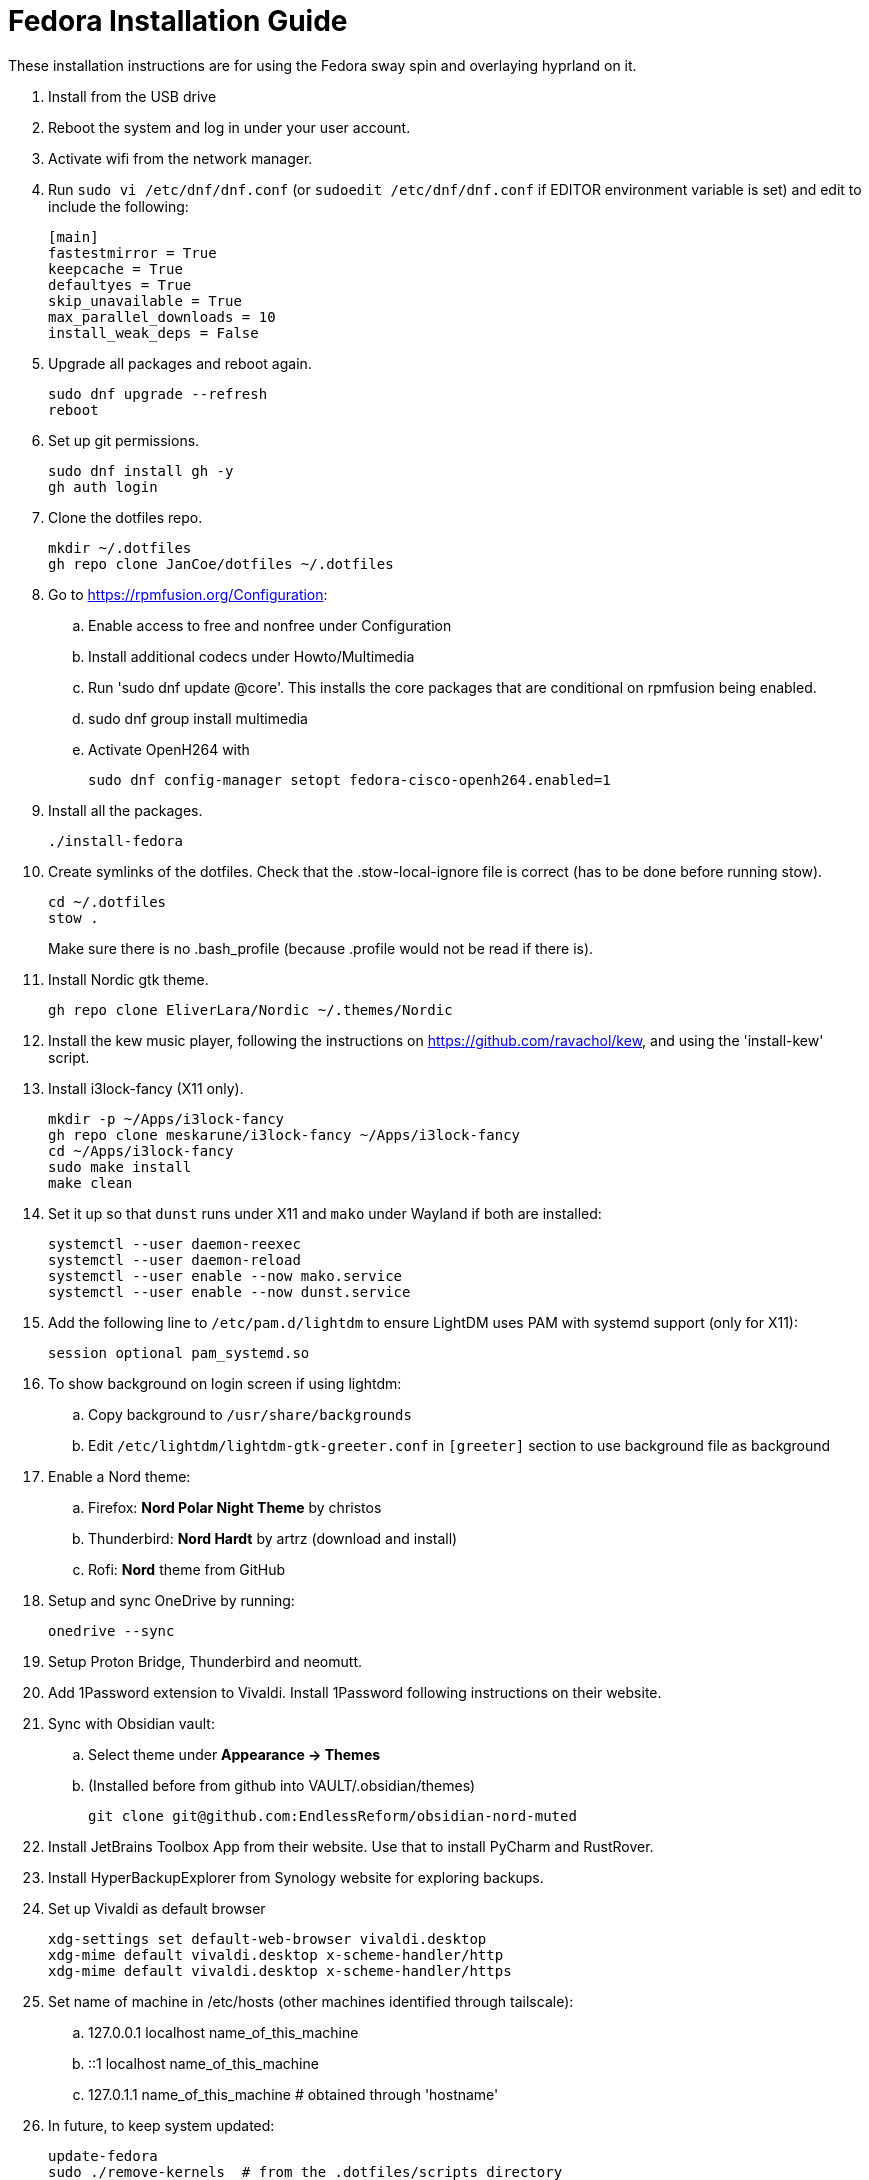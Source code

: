 = Fedora Installation Guide

These installation instructions are for using the Fedora sway spin and overlaying hyprland on it.

. Install from the USB drive
. Reboot the system and log in under your user account.
. Activate wifi from the network manager.
. Run `sudo vi /etc/dnf/dnf.conf` (or `sudoedit /etc/dnf/dnf.conf` if EDITOR environment variable is set)
and edit to include the following:
+
[source,ini]
----
[main]
fastestmirror = True
keepcache = True
defaultyes = True
skip_unavailable = True
max_parallel_downloads = 10
install_weak_deps = False
----
. Upgrade all packages and reboot again.
+
[source,shell]
----
sudo dnf upgrade --refresh
reboot
----
. Set up git permissions.
+
[source,shell]
----
sudo dnf install gh -y
gh auth login
----

. Clone the dotfiles repo.
+
[source,shell]
----
mkdir ~/.dotfiles
gh repo clone JanCoe/dotfiles ~/.dotfiles
----

. Go to https://rpmfusion.org/Configuration:
.. Enable access to free and nonfree under Configuration
.. Install additional codecs under Howto/Multimedia
.. Run 'sudo dnf update @core'. This installs the core packages that are conditional on rpmfusion being enabled.
.. sudo dnf group install multimedia
.. Activate OpenH264 with
+
[source,shell]
----
sudo dnf config-manager setopt fedora-cisco-openh264.enabled=1
----
. Install all the packages.
+
[source,shell]
----
./install-fedora
----

. Create symlinks of the dotfiles.
Check that the .stow-local-ignore file is correct (has to be done before running stow).
+
[source,shell]
----
cd ~/.dotfiles
stow .
----
Make sure there is no .bash_profile (because .profile would not be read if there is).

. Install Nordic gtk theme.
+
[source,shell]
----
gh repo clone EliverLara/Nordic ~/.themes/Nordic
----

. Install the kew music player, following the instructions on https://github.com/ravachol/kew, and using
the 'install-kew' script.

. Install i3lock-fancy (X11 only).
+
[source,shell]
----
mkdir -p ~/Apps/i3lock-fancy
gh repo clone meskarune/i3lock-fancy ~/Apps/i3lock-fancy
cd ~/Apps/i3lock-fancy
sudo make install
make clean
----

. Set it up so that `dunst` runs under X11 and `mako` under Wayland if both are installed:
+
[source,shell]
----
systemctl --user daemon-reexec
systemctl --user daemon-reload
systemctl --user enable --now mako.service
systemctl --user enable --now dunst.service
----

. Add the following line to `/etc/pam.d/lightdm` to ensure LightDM uses PAM with systemd support (only for X11):
+
[source]
----
session optional pam_systemd.so
----

. To show background on login screen if using lightdm:
.. Copy background to `/usr/share/backgrounds`
.. Edit `/etc/lightdm/lightdm-gtk-greeter.conf` in `[greeter]` section to use background file as background

. Enable a Nord theme:
.. Firefox: *Nord Polar Night Theme* by christos
.. Thunderbird: *Nord Hardt* by artrz (download and install)
.. Rofi: *Nord* theme from GitHub

. Setup and sync OneDrive by running:
+
[source,shell]
----
onedrive --sync
----

. Setup Proton Bridge, Thunderbird and neomutt.

. Add 1Password extension to Vivaldi. Install 1Password following instructions on their website.

. Sync with Obsidian vault:
.. Select theme under *Appearance → Themes*
.. (Installed before from github into VAULT/.obsidian/themes)
+
[source,shell]
----
git clone git@github.com:EndlessReform/obsidian-nord-muted
----
. Install JetBrains Toolbox App from their website. Use that to install PyCharm and RustRover.

. Install HyperBackupExplorer from Synology website for exploring backups.

. Set up Vivaldi as default browser

+
[source,shell]
----
xdg-settings set default-web-browser vivaldi.desktop
xdg-mime default vivaldi.desktop x-scheme-handler/http
xdg-mime default vivaldi.desktop x-scheme-handler/https
----

. Set name of machine in /etc/hosts (other machines identified through tailscale):
.. 127.0.0.1 localhost name_of_this_machine
.. ::1       localhost name_of_this_machine
.. 127.0.1.1 name_of_this_machine # obtained through 'hostname'

. In future, to keep system updated:
+
[source,shell]
----
update-fedora
sudo ./remove-kernels  # from the .dotfiles/scripts directory
----
